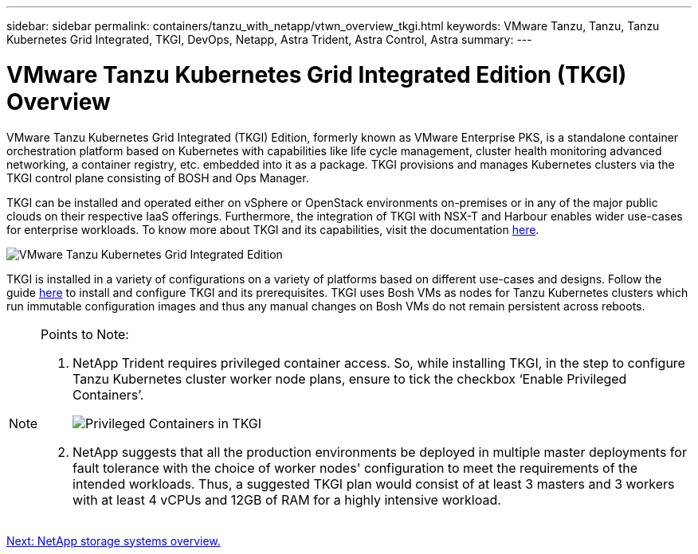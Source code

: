 ---
sidebar: sidebar
permalink: containers/tanzu_with_netapp/vtwn_overview_tkgi.html
keywords: VMware Tanzu, Tanzu, Tanzu Kubernetes Grid Integrated, TKGI, DevOps, Netapp, Astra Trident, Astra Control, Astra
summary:
---

= VMware Tanzu Kubernetes Grid Integrated Edition (TKGI) Overview
:hardbreaks:
:nofooter:
:icons: font
:linkattrs:
:imagesdir: ./../../media/

VMware Tanzu Kubernetes Grid Integrated (TKGI) Edition, formerly known as VMware Enterprise PKS, is a standalone container orchestration platform based on Kubernetes with capabilities like life cycle management, cluster health monitoring advanced networking, a container registry, etc. embedded into it as a package. TKGI provisions and manages Kubernetes clusters via the TKGI control plane consisting of BOSH and Ops Manager.

TKGI can be installed and operated either on vSphere or OpenStack environments on-premises or in any of the major public clouds on their respective IaaS offerings. Furthermore, the integration of TKGI with NSX-T and Harbour enables wider use-cases for enterprise workloads. To know more about TKGI and its capabilities, visit the documentation link:https://docs.vmware.com/en/VMware-Tanzu-Kubernetes-Grid-Integrated-Edition/index.html[here^].

image::vtwn_image04.png[VMware Tanzu Kubernetes Grid Integrated Edition]

TKGI is installed in a variety of configurations on a variety of platforms based on different use-cases and designs. Follow the guide link:https://docs.vmware.com/en/VMware-Tanzu-Kubernetes-Grid-Integrated-Edition/1.14/tkgi/GUID-index.html[here^] to install and configure TKGI and its prerequisites. TKGI uses Bosh VMs as nodes for Tanzu Kubernetes clusters which run immutable configuration images and thus any manual changes on Bosh VMs do not remain persistent across reboots. 

[NOTE]
====
Points to Note:

.	NetApp Trident requires privileged container access. So, while installing TKGI, in the step to configure Tanzu Kubernetes cluster worker node plans, ensure to tick the checkbox ‘Enable Privileged Containers’.
+
image::vtwn_image05.jpg[Privileged Containers in TKGI]

.	NetApp suggests that all the production environments be deployed in multiple master deployments for fault tolerance with the choice of worker nodes' configuration to meet the requirements of the intended workloads. Thus,  a suggested TKGI plan would consist of at least 3 masters and 3 workers with at least 4 vCPUs and 12GB of RAM for a highly intensive workload.
====


link:vtwn_overview_netapp.html[Next: NetApp storage systems overview.]
